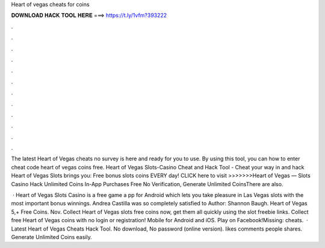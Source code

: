 Heart of vegas cheats for coins



𝐃𝐎𝐖𝐍𝐋𝐎𝐀𝐃 𝐇𝐀𝐂𝐊 𝐓𝐎𝐎𝐋 𝐇𝐄𝐑𝐄 ===> https://t.ly/1vfm?393222



.



.



.



.



.



.



.



.



.



.



.



.

The latest Heart of Vegas cheats no survey is here and ready for you to use. By using this tool, you can how to enter cheat code heart of vegas coins free. Heart of Vegas Slots-Casino Cheat and Hack Tool - Cheat your way in and hack Heart of Vegas Slots brings you: Free bonus slots coins EVERY day! CLICK here to visit >>>>>>>Heart of Vegas — Slots Casino Hack Unlimited Coins In-App Purchases Free No Verification, Generate Unlimited CoinsThere are also.

 · Heart of Vegas Slots Casino is a free game a pp for Android which lets you take pleasure in Las Vegas slots with the most important bonus winnings. Andrea Castilla was so completely satisfied to Author: Shannon Baugh. Heart of Vegas 5,+ Free Coins. Nov. Collect Heart of Vegas slots free coins now, get them all quickly using the slot freebie links. Collect free Heart of Vegas coins with no login or registration! Mobile for Android and iOS. Play on Facebook!Missing: cheats.  · Latest Heart of Vegas Cheats Hack Tool. No download, No password (online version). likes comments people shares. Generate Unlimited Coins easily.

